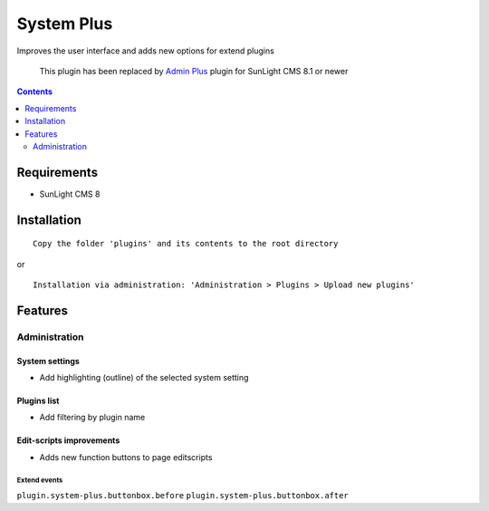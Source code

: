System Plus
###########

Improves the user interface and adds new options for extend plugins

   This plugin has been replaced by `Admin Plus <https://github.com/friends-of-sunlight-cms/admin-plus-plugin>`_  plugin for SunLight CMS 8.1 or newer

.. contents::
   :depth: 2

Requirements
************

- SunLight CMS 8

Installation
************

::

    Copy the folder 'plugins' and its contents to the root directory

or

::

    Installation via administration: 'Administration > Plugins > Upload new plugins'

Features
********

Administration
==============

System settings
^^^^^^^^^^^^^^^
- Add highlighting (outline) of the selected system setting

Plugins list
^^^^^^^^^^^^
- Add filtering by plugin name

Edit-scripts improvements
^^^^^^^^^^^^^^^^^^^^^^^^^
- Adds new function buttons to page editscripts

Extend events
-------------

``plugin.system-plus.buttonbox.before``
``plugin.system-plus.buttonbox.after``
